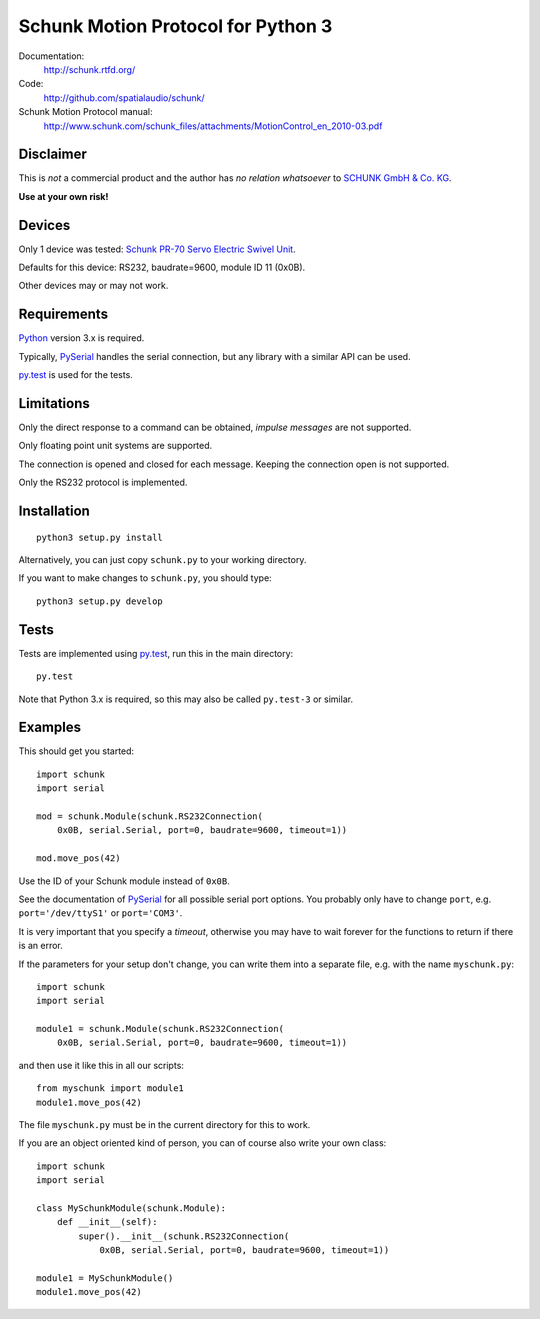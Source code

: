 Schunk Motion Protocol for Python 3
===================================

Documentation:
  http://schunk.rtfd.org/

Code:
  http://github.com/spatialaudio/schunk/

Schunk Motion Protocol manual:
  http://www.schunk.com/schunk_files/attachments/MotionControl_en_2010-03.pdf

Disclaimer
----------

This is *not* a commercial product and the author has *no relation whatsoever*
to `SCHUNK GmbH & Co. KG`__.

__ http://schunk.com/

**Use at your own risk!**

Devices
-------

Only 1 device was tested: `Schunk PR-70 Servo Electric Swivel Unit`__.

__ http://tinyurl.com/schunk-pr/

Defaults for this device: RS232, baudrate=9600, module ID 11 (0x0B).

Other devices may or may not work.

Requirements
------------

Python_ version 3.x is required.

Typically, PySerial_ handles the serial connection,
but any library with a similar API can be used.

py.test_ is used for the tests.

.. _Python: http://www.python.org/
.. _PySerial: http://pyserial.sf.net/
.. _py.test: http://pytest.org/

Limitations
-----------

Only the direct response to a command can be obtained, *impulse messages* are
not supported.

Only floating point unit systems are supported.

The connection is opened and closed for each message.
Keeping the connection open is not supported.

Only the RS232 protocol is implemented.

Installation
------------

::

    python3 setup.py install

Alternatively, you can just copy ``schunk.py`` to your working directory.

If you want to make changes to ``schunk.py``, you should type::

    python3 setup.py develop

Tests
-----

Tests are implemented using py.test_, run this in the main directory::

    py.test

Note that Python 3.x is required, so this may also be called ``py.test-3`` or
similar.

Examples
--------

This should get you started::

    import schunk
    import serial

    mod = schunk.Module(schunk.RS232Connection(
        0x0B, serial.Serial, port=0, baudrate=9600, timeout=1))

    mod.move_pos(42)

Use the ID of your Schunk module instead of ``0x0B``.

See the documentation of PySerial_ for all possible
serial port options.
You probably only have to change ``port``, e.g. ``port='/dev/ttyS1'`` or
``port='COM3'``.

It is very important that you specify a *timeout*, otherwise you may have to
wait forever for the functions to return if there is an error.

If the parameters for your setup don't change, you can write them into a
separate file, e.g. with the name ``myschunk.py``::

    import schunk
    import serial
    
    module1 = schunk.Module(schunk.RS232Connection(
        0x0B, serial.Serial, port=0, baudrate=9600, timeout=1))

and then use it like this in all our scripts::

    from myschunk import module1
    module1.move_pos(42)

The file ``myschunk.py`` must be in the current directory for this to work.

If you are an object oriented kind of person, you can of course also write your
own class::

    import schunk
    import serial
    
    class MySchunkModule(schunk.Module):
        def __init__(self):
            super().__init__(schunk.RS232Connection(
                0x0B, serial.Serial, port=0, baudrate=9600, timeout=1))
    
    module1 = MySchunkModule()
    module1.move_pos(42)

.. vim:textwidth=80
